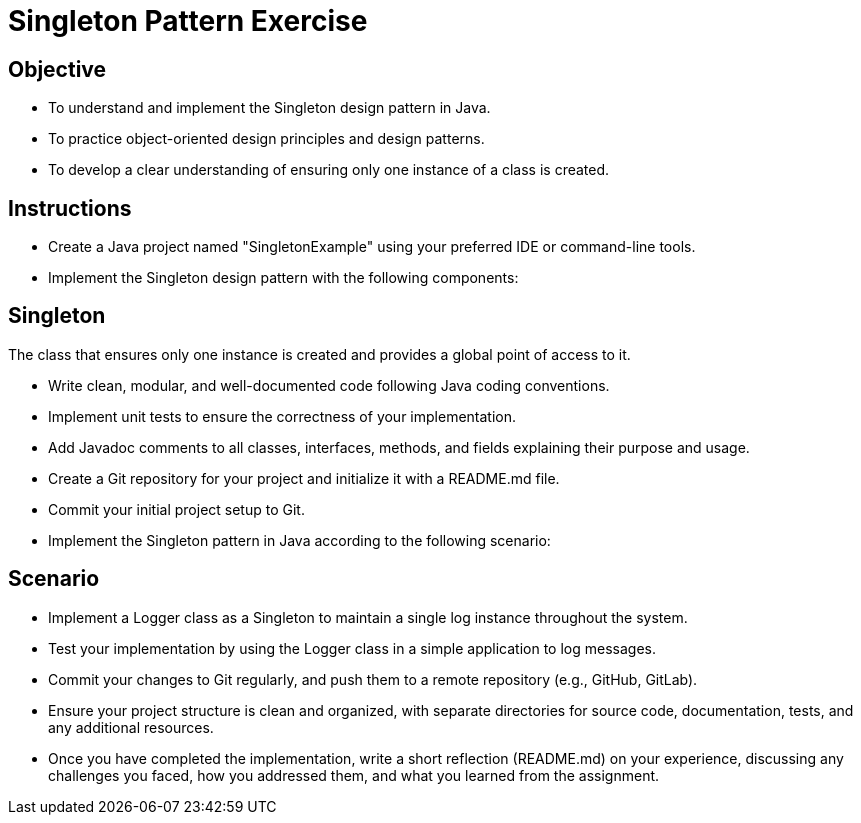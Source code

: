 
= Singleton Pattern Exercise

== Objective

- To understand and implement the Singleton design pattern in Java.
- To practice object-oriented design principles and design patterns.
- To develop a clear understanding of ensuring only one instance of a class is created.

== Instructions

- Create a Java project named "SingletonExample" using your preferred IDE or command-line tools.
- Implement the Singleton design pattern with the following components:

== Singleton
The class that ensures only one instance is created and provides a global point of access to it.

- Write clean, modular, and well-documented code following Java coding conventions.
- Implement unit tests to ensure the correctness of your implementation.
- Add Javadoc comments to all classes, interfaces, methods, and fields explaining their purpose and usage.
- Create a Git repository for your project and initialize it with a README.md file.
- Commit your initial project setup to Git.
- Implement the Singleton pattern in Java according to the following scenario:

== Scenario
- Implement a Logger class as a Singleton to maintain a single log instance throughout the system.

- Test your implementation by using the Logger class in a simple application to log messages.
- Commit your changes to Git regularly, and push them to a remote repository (e.g., GitHub, GitLab).
- Ensure your project structure is clean and organized, with separate directories for source code, documentation, tests, and any additional resources.
- Once you have completed the implementation, write a short reflection (README.md) on your experience, discussing any challenges you faced, how you addressed them, and what you learned from the assignment.
